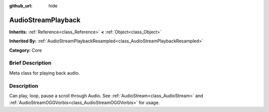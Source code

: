 :github_url: hide

.. Generated automatically by doc/tools/makerst.py in Godot's source tree.
.. DO NOT EDIT THIS FILE, but the AudioStreamPlayback.xml source instead.
.. The source is found in doc/classes or modules/<name>/doc_classes.

.. _class_AudioStreamPlayback:

AudioStreamPlayback
===================

**Inherits:** :ref:`Reference<class_Reference>` **<** :ref:`Object<class_Object>`

**Inherited By:** :ref:`AudioStreamPlaybackResampled<class_AudioStreamPlaybackResampled>`

**Category:** Core

Brief Description
-----------------

Meta class for playing back audio.

Description
-----------

Can play, loop, pause a scroll through Audio. See :ref:`AudioStream<class_AudioStream>` and :ref:`AudioStreamOGGVorbis<class_AudioStreamOGGVorbis>` for usage.

